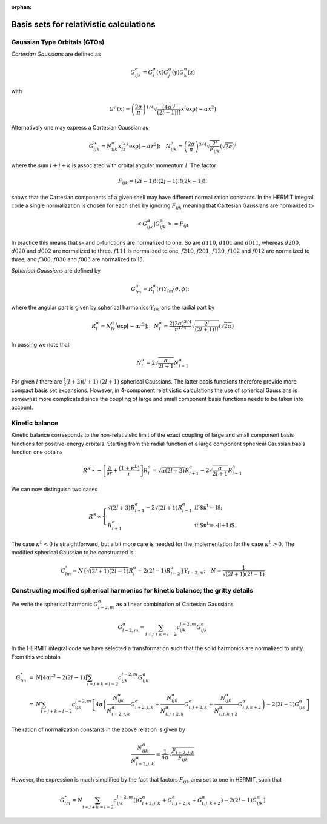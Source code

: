:orphan:

Basis sets for relativistic calculations
========================================

Gaussian Type Orbitals (GTOs)
-----------------------------

*Cartesian Gaussians* are defined as

.. math::

   G^{\alpha}_{ijk}=G^{\alpha}_i(x)G^{\alpha}_j(y)G^{\alpha}_k(z)

with

.. math::

   G^{\alpha}(x)=\left(\frac{2\alpha}{\pi}\right)^{1/4}\sqrt{\frac{\left(4\alpha\right)^i}{\left(2i-1\right)!!}}
                  x^i\exp\left[-\alpha x^2\right]

Alternatively one may express a Cartesian Gaussian as

.. math::

   G^{\alpha}_{ijk}=N^{\alpha}_{ijk}x^iy^jz^k\exp\left[-\alpha r^2\right];\quad N^{\alpha}_{ijk}=\left(\frac{2\alpha}{\pi}\right)^{3/4}\sqrt{\frac{2^l}{F_{ijk}}}\left(\sqrt{2\alpha}\right)^l

where the sum :math:`i+j+k` is associated with orbital angular momentum :math:`l`.
The factor 

.. math::

   F_{ijk}=\left(2i-1\right)!!\left(2j-1\right)!!\left(2k-1\right)!!

shows that the Cartesian components of a given shell may have different normalization constants. In the HERMIT 
integral code a single normalization is chosen for each shell by ignoring :math:`F_{ijk}` meaning that Cartesian
Gaussians are normalized to

.. math::

   \left<G^{\alpha}_{ijk}|G^{\alpha}_{ijk}\right>=F_{ijk}

In practice this means that s- and p-functions are normalized to one. So are :math:`d110`, :math:`d101` and 
:math:`d011`, whereas :math:`d200`, :math:`d020` and :math:`d002` are normalized to three. :math:`f111` is
normalized to one, :math:`f210`, :math:`f201`, :math:`f120`, :math:`f102` and :math:`f012` are normalized to 
three, and :math:`f300`, :math:`f030` and :math:`f003` are normalized to 15.

*Spherical Gaussians* are defined by

.. math::

   G^{\alpha}_{lm} = R^{\alpha}_l\left(r\right)Y_{lm}\left(\theta,\phi\right);\quad
   
where the angular part is given by spherical harmonics :math:`Y_{lm}` and the radial part by

.. math ::

   R^{\alpha}_l=N^{\alpha}_lr^l\exp\left[-\alpha r^2\right];\quad
   N^{\alpha}_l = \frac{2\left(2\alpha\right)^{3/4}}{\pi^{1/4}}\sqrt{\frac{2^l}{\left(2l+1\right)!!}}\left(\sqrt{2\alpha}\right)

In passing we note that

.. math:: N^{\alpha}_l=2\sqrt{\frac{\alpha}{2l+1}}N^{\alpha}_{l-1}

For given :math:`l` there are :math:`\frac{1}{2}\left(l+2\right)\left(l+1\right)` :math:`\left(2l+1\right)` spherical Gaussians. 
The latter basis functions therefore provide more compact basis set expansions. However, in 4-component relativistic calculations 
the use of spherical Gaussians is somewhat more complicated since the coupling of large and small component basis functions needs 
to be taken into account.

Kinetic balance
---------------

Kinetic balance corresponds to the non-relativistic limit of the exact coupling of large and small component basis functions for
positive-energy orbitals. Starting from the radial function of a large component spherical Gaussian basis function one obtains

.. math:: R^S\propto -\left[\frac{\partial}{\partial r}+\frac{\left(1+\kappa^L\right)}{r}\right]R^{\alpha}_l
          = \sqrt{\alpha\left(2l+3\right)}R^{\alpha}_{l+1}-2\sqrt{\frac{\alpha}{2l+1}}R^{\alpha}_{l-1}

We can now distinguish two cases

.. math:: R^S \propto \left\{ \begin{array}{ll}
         \sqrt{\left(2l+3\right)}R^{\alpha}_{l+1}-2\sqrt{\left(2l+1\right)}R^{\alpha}_{l-1} & \mbox{if $\kappa^L = l$};\\
         R^{\alpha}_{l+1} & \mbox{if $\kappa^L = -\left(l+1\right)$}.\end{array} \right.

The case :math:`\kappa^L < 0` is straightforward, but a bit more care is needed for the implementation for the case :math:`\kappa^L>0`.
The modified spherical Gaussian to be constructed is

.. math::

   G^*_{lm} = N\left\{\sqrt{\left(2l+1\right)\left(2l-1\right)}R^{\alpha}_l-2\left(2l-1\right)R^{\alpha}_{l-2}\right\}Y_{l-2,m};\quad
   N = \frac{1}{\sqrt{\left(2l+1\right)\left(2l-1\right)}}

Constructing modified spherical harmonics for kinetic balance; the gritty details
---------------------------------------------------------------------------------

We write the spherical harmonic :math:`G^{\alpha}_{l-2,m}` as a linear combination of Cartesian Gaussians

.. math::
   G^{\alpha}_{l-2,m} = \sum_{i+j+k=l-2}c^{l-2,m}_{ijk}G^{\alpha}_{ijk}

In the HERMIT integral code we have selected a transformation such that the solid harmonics are normalized to unity. 
From this we obtain

.. math::

   \begin{array}{lcl}
   G^*_{lm}&=&N\left[4\alpha r^2-2\left(2l-1\right)\right]\sum_{i+j+k=l-2}c^{l-2,m}_{ijk}G^{\alpha}_{ijk}\\
           &=&N\sum_{i+j+k=l-2}c^{l-2,m}_{ijk}
              \left[4\alpha
              \left(
              \frac{N^{\alpha}_{ijk}}{N^{\alpha}_{i+2,j,k}}G^{\alpha}_{i+2,j,k}
             +\frac{N^{\alpha}_{ijk}}{N^{\alpha}_{i,j+2,k}}G^{\alpha}_{i,j+2,k}
             +\frac{N^{\alpha}_{ijk}}{N^{\alpha}_{i,j,k+2}}G^{\alpha}_{i,j,k+2}
              \right)
             -2\left(2l-1\right)G^{\alpha}_{ijk}
              \right]
    \end{array}

The ration of normalization constants in the above relation is given by

.. math::

   \frac{N^{\alpha}_{ijk}}{N^{\alpha}_{i+2,j,k}}=\frac{1}{4\alpha}\sqrt{\frac{F_{i+2,j,k}}{F_{ijk}}}

However, the expression is much simplified by the fact that factors :math:`F_{ijk}` area set to one in HERMIT, such that

.. math::

   G^*_{lm}=N\sum_{i+j+k=l-2}c^{l-2,m}_{ijk}
              \left[
              \left(G^{\alpha}_{i+2,j,k}+G^{\alpha}_{i,j+2,k}+G^{\alpha}_{i,j,k+2}\right)
             -2\left(2l-1\right)G^{\alpha}_{ijk}
              \right]



